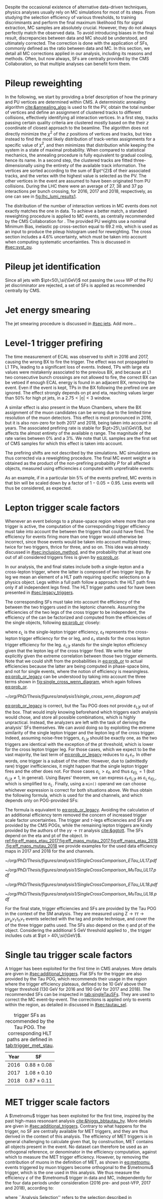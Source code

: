 :PROPERTIES:
:CUSTOM_ID: sec:mc_corrections
:END:

Despite the occasional existence of alternative data-driven techniques, physics analyses usually rely on \ac{MC} simulations for most of its steps.
From studying the selection efficiency of various thresholds, to training discriminants and perform the final maximum likelihood fits for signal  extraction, \ac{MC} samples are absolutely crucial.
However, they do not always perfectly match the observed data.
To avoid introducing biases in the final result, discrepancies between data and \ac{MC} should be understood, and ultimately corrected.
The correction is done with the application of \acp{SF}, commonly defined as the ratio between data and \ac{MC}.
In this section, we detail all \ac{MC} corrections applied in our analysis, including its reasons and methods.
Often, but now always, \acp{SF} are centrally provided by the \ac{CMS} Collaboration, so that multiple analyses can benefit form them.

* Pileup reweighting
In the following, we start by providing a brief description of how the primary and \ac{PU} vertices are determined within \ac{CMS}.
A deterministic annealing algorithm [[cite:&annealing_algo]] is used to fit the \ac{PV}, obtain the total number of vertices and define an assignment of clustered tracks to different collisions, effectively identifying all interaction vertices.
In a first step, tracks passing certain quality criteria are clustered mostly based on the their $z$ coordinate of closest approach to the beamline.
The algorithm does not directly minimize the $\chi^{2}$ of the $z$ positions of vertices and tracks, but tries instead to find the most likely distribution of track-vertex assignments for a specific value of $\chi^{2}$, and then minimizes that distribution while keeping the system in a state of maximal probability.
When compared to statistical mechanics, the annealing procedure is fully equivalent to gradual cooling, hence its name.
In a second step, the clustered tracks are fitted three-dimensionally using the entirety of the available track information.
The vertices are sorted according to the sum of $\pt^{2}$ of their associated tracks, and the vertex with the highest value is selected as the \ac{PV}.
The other vertices in the event are assumed to have been originated from \ac{PU} collisions.
During the \ac{LHC} \run{2} there were an average of 27, 38 and 37 \ac{pp} interactions per bunch crossing, for 2016, 2017 and 2018, respectively, as one can see in [[fig:lhc_lumi_results1]].

The distribution of the number of interaction vertices in \ac{MC} events does not exactly matches the one in data.
To achieve a better match, a standard reweighting procedure is applied to \ac{MC} events, as centrally recommended by the \ac{CMS} Collaboration for \run{2}.
The provided \ac{PU} weights use a nominal Minimum Bias, inelastic \ac{pp} cross-section equal to \SI{69.2}{\milli\barn}, which is used as an input to produce the pileup histogram used for reweighting.
The cross section includes a 4.6% uncertainty, which must be taken into account when computing systematic uncertainties.
This is discussed in [[#sec:syst_pu]].


* Pileup jet identification
Since all jets with $\pt<50\,\si{\GeV}$ not passing the =Loose= \ac{WP} of the \ac{PU} jet discriminator are rejected, a set of \acp{SF} is applied as recommended centrally by \ac{CMS}.

* Jet energy smearing
The jet smearing procedure is discussed in [[#sec:jets]].
Add more...

* Level-1 trigger prefiring
The time measurement of \ac{ECAL} was observed to shift in 2016 and 2017, causing the wrong \ac{BX} to fire the trigger.
The effect was not propagated to \ac{L1} \acp{TP}, leading to a significant loss of events.
Indeed, \acp{TP} with large \ac{eta} values were mistakenly associated to the previous \ac{BX}, and because at \ac{L1} two consecutive bunch crossings are not allowed to fire, the correct \ac{BX} can be vetoed if enough \ac{ECAL} energy is found in an adjacent \ac{BX}, removing the event.
Even if the event is kept, \acp{TP} in the \ac{BX} following the prefired one are ignored.
The effect strongly depends on \ac{pt} and \ac{eta}, reaching values larger than 50% for high \ac{pt} jets, in a $2.75<|\eta|<3$ window.

A similar effect is also present in the Muon Chambers, where the \ac{BX} assignment of the muon candidates can be wrong due to the limited time resolution of the muon detectors.
This effect is most pronounced in 2016, but it is also non-zero for both 2017 and 2018, being taken into account in all years.
The associated prefiring rate is stable for $\pt>25\,\si{\GeV}$, but affects the almost entirety of the available $\eta$ range.
The magnitude of the rate varies between 0% and a 3%.
We note that \ac{UL} samples are the first set of \ac{CMS} \run{2} samples for which this effect is taken into account.

The prefiring shifts are not described by the simulations. 
\Ac{MC} simulations are thus corrected via a reweighting procedure.
The final MC event weight $w$ is obtained as the product of the non-prefiring probability $P$ for all affected objects, measured using efficiencies $\varepsilon$ computed with unprefirable events:

#+NAME: prefiring_weight
\begin{equation}
w = 1 - P(\text{prefiring}) = \prod_{i=\text{photons, jets, muons}}\left(1 - \varepsilon_{i}^{\text{pref}}(\eta,\pt)\right).
\end{equation}

\noindent As an example, if in a particular bin 5% of the events prefired, \ac{MC} events in that bin will be scaled down by a factor of $1 - 0.05 = 0.95$.
Less events will thus be considered, as expected.
 
* Lepton trigger scale factors
:PROPERTIES:
:CUSTOM_ID: sec:lepton_trigger_sfs
:END:

Whenever an event belongs to a phase-space region where more than one trigger is active, the computation of the corresponding trigger efficiency
must take into account the \logicor{} between the triggers that could have fired.
The efficiency for events firing more than one trigger would otherwise be incorrect, since those events would be taken into account multiple times; twice for two triggers, thrice for three, and so on.
This idea was already discussed in [[#sec:inclusion_method]], and the probability that at least one out of all considered triggers fires is given by [[eq:prob_or]].

In our analysis, the \mutau{} and \eletau{} final states include both a single-lepton and a cross-lepton trigger, where the latter is composed of two trigger /legs/.
By leg we mean an element of a \ac{HLT} path requiring specific selections on a physics object.
Legs within a full path follow a \logicand{} approach: the \ac{HLT} path fires only if all independent legs fired.
The \ac{HLT} trigger paths used for \xhhbbtt{} have been presented in [[#sec:legacy_triggers]].

The corresponding \acp{SF} must take into account the efficiency of the \logicor{} between the two triggers used in the leptonic channels.
Assuming the efficiencies of the two legs of the cross trigger to be independent, the efficiency of the \logicor{} can be factorized and computed from the efficiencies of the single objects, following [[eq:prob_or]] closely:

#+NAME: eq:prob_or_legacy
\begin{equation}
\text{Eff} = \varepsilon_{\text{L}} + \varepsilon_{\ell} \, \varepsilon_{\tau} - \varepsilon_{\ell} \, \varepsilon_{\tau} \, \varepsilon_{\text{L}|\ell} \: ,
\end{equation}

\noindent where $\varepsilon_{\text{L}}$ is the single-lepton trigger efficiency, $\varepsilon_{\ell}$ represents the cross-lepton trigger efficiency for the \tauele{} or \taumu{} leg, and $\varepsilon_{\tau}$ stands for the cross lepton trigger efficiency for the \tauh{} leg.
$\varepsilon_{\text{L}|\ell}$ stands for the single lepton efficiency given that the lepton leg of the cross trigger fired.
We write the latter explicitly given the extreme correlation between those two trigger elements.
Note that we could shift from the probabilities in [[eq:prob_or]] to actual efficiencies because the latter are being computed in phase-space bins, and not for single events, where the notion of efficiency is meaningless.
[[eq:prob_or_legacy]] can be understood by taking into account the three terms shown in [[fig:single_cross_wenn_diagram]], which again follows [[eq:prob_or]].


#+NAME: fig:single_cross_wenn_diagram
#+CAPTION: Venn diagram illustrating the single- and cross-trigger phase-spaces together with their intersection, as considered for the \mutau{} and \eletau{} channels. The meaning of the different efficiency terms $\varepsilon$ is described in the text. [[eq:prob_or_legacy]] is obtained by summing the two separate efficiencies and subtracting their intersection, following [[eq:prob_or]]. The result represents the probability for an event to pass the single-lepton or the cross-lepton trigger. The fact that the L and $\ell$ triggers are essentially the same, modulos a $\pt$ threshold, enables to use the simplified alternative shown in [[eq:single_cross_eff_trick]].
#+BEGIN_figure
\centering
#+ATTR_LATEX: :width .8\textwidth :center
[[~/org/PhD/Thesis/figures/analysis1/single_cross_venn_diagram.pdf]]
#+END_figure

[[eq:prob_or_legacy]] is correct, but the Tau \ac{POG} does not provide $\varepsilon_{\text{L}|\ell}$ out of the box.
That would imply knowing beforehand which triggers each analysis would chose, and store all possible combinations, which is highly unpractical.
Instead, the analyzers are left with the task of deriving the analysis' \acp{SF} themselves.
We can avoid doing so by exploiting the extreme similarity of the single lepton trigger and the lepton leg of the cross trigger.
Indeed, assuming noise-free triggers, $\varepsilon_{\text{L}|\ell}$ should be exactly one, as the two triggers are identical with the exception of the \ac{pt} threshold, which is lower for the cross lepton trigger leg.
For those cases, which we expect to be the vast majority, the last term of [[eq:prob_or_legacy]] reduces to $\varepsilon_{\ell} \, \varepsilon_{\tau}$.
In other words, one trigger is a subset of the other.
However, due to (admittedly rare) trigger inefficiencies, it might happen that the single lepton trigger fires and the other does not.
For those cases $\varepsilon_{\text{L}} > \varepsilon_{\ell}$, and thus $\varepsilon_{\ell|\text{L}} = 1$ (but $\varepsilon_{\text{L}|\ell} \ne 1$, in general).
Using Bayes' theorem, we can express $\varepsilon_{\ell}\,\varepsilon_{\text{L}|\ell}$ as $\varepsilon_{\text{L}}\,\varepsilon_{\ell|\text{L}}$, which is simplified to $\varepsilon_{\text{L}}$.
Finally, using a =min()= operand we can choose whichever expression is correct for both situations above.
We thus obtain the following formula, which is used for the \mutau{} and \eletau{} channels, and which depends only on POG-provided SFs:

#+NAME: eq:single_cross_eff_trick
\begin{equation}
  \text{Eff} = \varepsilon_{\text{L}} + \varepsilon_{\ell} \, \varepsilon_{\tau} - \min(\varepsilon_{\text{L}}, \varepsilon_{\ell}) \, \varepsilon_{\tau},
\end{equation}

\noindent The formula is equivalent to [[eq:prob_or_legacy]].
Avoiding the calculation of an additional efficiency term removed the concern of increased trigger scale factor uncertainties.
The \smu{} trigger and $\tau\text{-legs}$ efficiencies and \acp{SF} are provided by the \ac{CMS} \acp{POG}, while the remaining lepton triggers are kindly provided by the authors of the $\gamma\gamma\rightarrow \tau\tau$ analysis [[cite:&ggtott]].
The SFs depend on the \ac{eta} and \ac{pt} of the object.
In [[ref:fig:eff_maps_etau_2017,fig:eff_maps_mutau_2017,fig:eff_maps_etau_2018,fig:eff_maps_mutau_2018]] we provide examples for the used data efficiency maps in 2017 and 2018 for the \eletau{} and \mutau{} channels.

#+NAME: fig:eff_maps_etau_2017
#+CAPTION: \Sele{} (left) and \celetau{} (right) (\ac{pt}, \ac{eta}) trigger efficiency maps for 2017.
#+BEGIN_figure
#+ATTR_LATEX: :width 1.\textwidth :center
[[~/org/PhD/Thesis/figures/analysis1/SingleCrossComparison_ETau_UL17.pdf]]
#+END_figure

#+NAME: fig:eff_maps_mutau_2017
#+CAPTION: \Smu{} (left) and \cmutau{} (right) (\ac{pt}, \ac{eta}) trigger efficiency maps for 2017. Please notice the different \ac{pt} range.
#+BEGIN_figure
#+ATTR_LATEX: :width 1.\textwidth :center
[[~/org/PhD/Thesis/figures/analysis1/SingleCrossComparison_MuTau_UL17.pdf]]
#+END_figure

#+NAME: fig:eff_maps_etau_2018
#+CAPTION: \Sele{} (left) and \celetau{} (right) (\ac{pt}, \ac{eta}) trigger efficiency maps for 2018.
#+BEGIN_figure
#+ATTR_LATEX: :width 1.\textwidth :center
[[~/org/PhD/Thesis/figures/analysis1/SingleCrossComparison_ETau_UL18.pdf]]
#+END_figure

#+NAME: fig:eff_maps_mutau_2018
#+CAPTION: \Smu{} (left) and \cmutau{} (right) (\ac{pt}, \ac{eta}) trigger efficiency maps for 2018. Please notice the different \ac{pt} range.
#+BEGIN_figure
#+ATTR_LATEX: :width 1.\textwidth :center
[[~/org/PhD/Thesis/figures/analysis1/SingleCrossComparison_MuTau_UL18.pdf]]
#+END_figure

For the \tautau{} final state, \ditau{} trigger efficiencies and \acp{SF} are provided by the Tau \ac{POG} in the context of the \ac{SM} \htt{} analysis.
They are measured using $\text{Z} \rightarrow \tau\tau \rightarrow \mu\nu_{\mu}\nu_{\tau} \tau_{\text{h}} \nu_{\tau}$ events selected with the tag and probe technique, and cover the \logicor{} of the three trigger paths used.
The \acp{SF} also depend on the $\eta$ and \ac{pt} of the object.
Considering the additional \SI{5}{\GeV} threshold applied to \taus{}, the \ditau{} trigger includes cuts at $\pt > 40\,\si{\GeV}$.


* Single tau trigger scale factors
A \stau{} trigger has been exploited for the first time in \ac{CMS} \bbtt{} analyses.
More details are given in [[#sec:additional_triggers]].
Flat \acp{SF} for the \stau{} trigger are also provided by the Tau \ac{POG}, which recommends their usage in the region where the trigger efficiency plateaus, defined to be \SI{10}{\GeV} above their trigger threshold (\SI{130}{\GeV} for 2016 and \SI{190}{\GeV} for 2017 and 2018).
The recommended \acp{SF} can be inspected in [[tab:singleTauSFs]].
They are used to correct the \ac{MC} event-by-event.
The corrections is applied only to events within the \stau{} region, as detailed in discussed in [[#sec:tautau_sel]].

#+NAME: tab:singleTauSFs
#+CAPTION: \Stau{} trigger \acp{SF} as recommended by the Tau \ac{POG}. The corresponding \ac{HLT} paths are defined in [[tab:trigger_met_stau]].
#+ATTR_LATEX: :placement [!h] :center t :align cc :environment mytablewiderrows
|------+-----------------|
| Year | \Stau{} \ac{SF} |
|------+-----------------|
| 2016 | $0.88 \pm 0.08$   |
| 2017 | $1.08 \pm 0.10$   |
| 2018 | $0.87 \pm 0.11$   |
|------+-----------------|

* MET trigger scale factors
:PROPERTIES:
:CUSTOM_ID: sec:met_trigger_sfs
:END:

A $\metnomu$ trigger has been exploited for the first time, inspired by the past high-mass resonoant \bbtt{} analysis [[cite:&higgs_bbtautau_hy]].
More details are given in [[#sec:additional_triggers]].
Contrary to what happens for the \stau{} trigger, no \ac{SF} are centrally available for \ac{MET} triggers, and they are thus derived in the context of this analysis.
The efficiency of \ac{MET} triggers is in general challenging to calculate given that, by construction, \ac{MET} contains all objects present in the event.
No dataset can therefore be used as an orthogonal reference, or denominator in the efficiency computation, against which to measure the \ac{MET} trigger efficiency.
However, by removing the contribution of muons in the definition of MET, as shown in [[eq:metnomu]], events triggered by muon triggers become orthogonal to the $\metnomu$ trigger, which is the one used in this analysis.
We thus measure the efficiency $\varepsilon$ of the $\metnomu$ trigger in data and \ac{MC}, independently for the four data periods under consideration (2016 pre- and post-VFP, 2017 and 2018), according to:

#+NAME: eq:met_eff
\begin{equation}
  \varepsilon(\metnomu) = \frac{\textrm{Analysis}\:\:\textrm{Selection}\:\:\&\&\:\: \textrm{Single-}\mu\:\:\textrm{Trigger} \:\:\&\&\:\: \metnomu\:\:\textrm{Trigger}}{\textrm{Analysis}\:\:\textrm{Selection}\:\:\&\&\:\: \textrm{Single-}\mu\:\:\textrm{Trigger}} \: ,
\end{equation}

\noindent where ``Analysis Selection'' refers to the selection described in [[#sec:selection]], plus the existence of two b-jet candidates without =DeepFlavour= requirements.
Note that we explicitly enforce the \smu{} trigger to be fired: =IsoMu24= in 2016 and 2018 and =IsoMu27= in 2017.
The additional requirement defines a robust reference for the efficiency.
This can be seen in [[fig:single_muon_eff]], where we show that the efficiency of the \smu{} is, by construction, identical to one.
The three most important sources of background in the \mumu{} channel are taken into account for the \ac{MC} efficiency computation: $\ttbar{}$, \ac{DY} and W+jets.
We apply a selection similar to the ones detailed in [[#sec:tau_pair_sel]], but considering the \mumu{} channel.
Since the \mumu{} channel is not part of the three analysis channels, we can use all its events while keeping orthogonality to the analysis.
No additional cut is needed to define orthogonal phase-space regions, avoiding a decrease in statistics.
We require two muons with $\pt > 15\,\si{\GeV}$ each and other selections as defined in [[#sec:mutau_sel]].
A custom binning is set so to sufficiently sample the efficiency curves, especially in the turn-on region.
To smoothen out the fluctuations in efficiencies, a sigmoid function is fit to both data and \ac{MC} efficiency curves in their turn-on regions.
The sigmoid function depends on three parameters:
#+NAME: eq:sigmoid
\begin{equation}
  f(x, a, b, c) = \frac{c}{1+e^{-a(x-b)}}
\end{equation}

\noindent Four sets of acp{SF} are calculated, one per data period, as the ratio of the data sigmoid curve and \ac{MC} sigmoid curve, as shown in [[ref:fig:metnomu_sf_2016,fig:metnomu_sf_2016APV,fig:metnomu_sf_2017,fig:metnomu_sf_2018]].
In order to obtain the best possible fit result, the range of the sigmoid fit is varied, and multiple values are tested.
We find that a good result is obtained for all data periods by starting the fit at \SI{150}{\GeV} and ending it at \SI{350}{\GeV}.
Values after \SI{350}{\GeV} can be fit by a horizontal line.
Multiple starting values are tried and compared, and we find that they do not significantly impact the fit's result, except when using the full range, as illustrated in [[fig:compare_ratios_ranges]].
For validation purposes, we also derive $\metnomu$ \acp{SF} using the \mutau{} channel to make a comparison with the \mumu{} ones, following the selection described in [[#sec:mutau_sel]].
They are found to be compatible within statistical uncertainties, as shown in [[fig:compare_ratios_channels]].
For completeness, we also compare the used \mumu{} $\metnomu$ \ac{SF} curves across the four data periods in [[fig:compare_ratios_years]].
Differences can arise from changes in conditions across different years.
In 2017, the =HLT_PFMETNoMu120_PFMHTNoMu120_IDTight= trigger was not active in the last runs, as explained in [[#sec:met_ineff_2017]].

#+NAME: fig:metnomu_sf_2016
#+CAPTION: $\metnomu$ data and \ac{MC} trigger efficiencies (top panels) and corresponding \acp{SF} (lower panels), for 2016. The left (right) plot was obtained in the \mumu{} (\mutau{}) channel as described in the text. The \mutau{} channel is used for validation, while \mumu{} is used to extract the analysis \ac{SF}. \Acp{SF} are extracted from the ratio of the data and \ac{MC} sigmoid fits, implemented to smoothen the \ac{SF}'s distribution. They are taken to be one for $\metnomu$ values above \SI{350}{\GeV}.
#+BEGIN_figure
\centering
#+ATTR_LATEX: :width .49\textwidth :center
[[~/org/PhD/Thesis/figures/mc_corrections/met_scalefactors/eff_16_mumu_MET.pdf]]
#+ATTR_LATEX: :width .49\textwidth :center
[[~/org/PhD/Thesis/figures/mc_corrections/met_scalefactors/eff_16_mutau_MET.pdf]]
#+END_figure

#+NAME: fig:metnomu_sf_2016APV
#+CAPTION: $\metnomu$ data and \ac{MC} trigger efficiencies (top panels) and corresponding \acp{SF} (lower panels), for 2016 APV. The left (right) plot was obtained in the \mumu{} (\mutau{}) channel as described in the text. The \mutau{} channel is used for validation, while \mumu{} is used to extract the analysis \ac{SF}. \Acp{SF} are extracted from the ratio of the data and \ac{MC} sigmoid fits, implemented to smoothen the \ac{SF}'s distribution. They are taken to be one for $\metnomu$ values above \SI{350}{\GeV}.
#+BEGIN_figure
\centering
#+ATTR_LATEX: :width .49\textwidth :center
[[~/org/PhD/Thesis/figures/mc_corrections/met_scalefactors/eff_16APV_mumu_MET.pdf]]
#+ATTR_LATEX: :width .49\textwidth :center
[[~/org/PhD/Thesis/figures/mc_corrections/met_scalefactors/eff_16APV_mutau_MET.pdf]]
#+END_figure

#+NAME: fig:metnomu_sf_2017
#+CAPTION: $\metnomu$ data and \ac{MC} trigger efficiencies (top panels) and corresponding \acp{SF} (lower panels), for 2017. The left (right) plot was obtained in the \mumu{} (\mutau{}) channel as described in the text. The \mutau{} channel is used for validation, while \mumu{} is used to extract the analysis \ac{SF}. \Acp{SF} are extracted from the ratio of the data and \ac{MC} sigmoid fits, implemented to smoothen the \ac{SF}'s distribution. They are taken to be one for $\metnomu$ values above \SI{350}{\GeV}.
#+BEGIN_figure
\centering
#+ATTR_LATEX: :width .49\textwidth :center
[[~/org/PhD/Thesis/figures/mc_corrections/met_scalefactors/eff_17_mumu_MET.pdf]]
#+ATTR_LATEX: :width .49\textwidth :center
[[~/org/PhD/Thesis/figures/mc_corrections/met_scalefactors/eff_17_mutau_MET.pdf]]
#+END_figure

#+NAME: fig:metnomu_sf_2018
#+CAPTION: $\metnomu$ data and \ac{MC} trigger efficiencies (top panels) and corresponding \acp{SF} (lower panels), for 2018. The left (right) plot was obtained in the \mumu{} (\mutau{}) channel as described in the text. The \mutau{} channel is used for validation, while \mumu{} is used to extract the analysis \ac{SF}. \Acp{SF} are extracted from the ratio of the data and \ac{MC} sigmoid fits, implemented to smoothen the \ac{SF}'s distribution. They are taken to be one for $\metnomu$ values above \SI{350}{\GeV}.
#+BEGIN_figure
\centering
#+ATTR_LATEX: :width .49\textwidth :center
[[~/org/PhD/Thesis/figures/mc_corrections/met_scalefactors/eff_18_mumu_MET.pdf]]
#+ATTR_LATEX: :width .49\textwidth :center
[[~/org/PhD/Thesis/figures/mc_corrections/met_scalefactors/eff_18_mutau_MET.pdf]]
#+END_figure

The \acp{SF} are used to correct the \ac{MC} event-by-event, only for events within the \ac{MET} region, as discussed in [[#sec:trigger_regions]], and after applying a turn-on cut.
The cut is set to \SI{180}{\GeV} for all eras.
The value is chosen based on the control distributions shown in [[ref:fig:met_sf_control_etau_2018,fig:met_sf_control_mutau_2018,fig:met_sf_control_tautau_2018]] and in [[#sec:met_sf_controlregions]].
Whenever an event has a $\metnomu$ value above \SI{350}{\GeV}, the \ac{SF} is taken to be exactly 1 for all eras.
Uncertainties are calculated using the uncertainties from the sigmoid fit and applying error-propagation for the ratio.
The uncertainty values of the sigmoid functions at the upper limit of the fit range are used whenever the event has a $\metnomu$ value lying above the fit validity range.
The turn-on cut at \SI{180}{\GeV} prevents this from happening for values below the fit validity range.
Despite the low statistics involved, one can see that the MET SFs improve the description of the observed data.

#+NAME: fig:single_muon_eff
#+CAPTION: \Smu{} data and \ac{MC} trigger efficiencies (top panels) and corresponding \acp{SF} (lower panels), for 2018. By construction, the efficiencies and scale factors are equal to one. This happens because the \smu{} trigger is enforced in the definition of the $\metnomu$ efficiency in [[eq:met_eff]]. A similar requirement is applied for all other data-taking periods.
#+BEGIN_figure
\centering
#+ATTR_LATEX: :width .8\textwidth :center
[[~/org/PhD/Thesis/figures/mc_corrections/met_scalefactors/eff_Canvas1D_Data_Mu_MC_TT_DY_WJets_mumu_metnomu_et_TRG_IsoMu24_CUTS_NoCut_default.pdf]]
#+END_figure

#+NAME: fig:compare_ratios_channels
#+CAPTION: $\metnomu$ data and MC trigger efficiencies (top panels) and corresponding SFs (lower panels), for 2016 (top left), 2016APV (top right), 2017 (bottom left) and 2018 (bottom right). \Acp{SF} are extracted from the ratio of the data and \ac{MC} sigmoid fits, implemented to smoothen the \ac{SF}'s distribution. The \acp{SF} are observed to be compatible between the \mutau{} and \mumu{} channels, within statistical uncertainties.
#+BEGIN_figure
\centering
#+ATTR_LATEX: :width .49\textwidth :center
[[~/org/PhD/Thesis/figures/mc_corrections/met_scalefactors/compare_ratios_channels_2016.pdf]]
#+ATTR_LATEX: :width .49\textwidth :center
[[~/org/PhD/Thesis/figures/mc_corrections/met_scalefactors/compare_ratios_channels_2016APV.pdf]]
#+ATTR_LATEX: :width .49\textwidth :center
[[~/org/PhD/Thesis/figures/mc_corrections/met_scalefactors/compare_ratios_channels_2017.pdf]]
#+ATTR_LATEX: :width .49\textwidth :center
[[~/org/PhD/Thesis/figures/mc_corrections/met_scalefactors/compare_ratios_channels_2018.pdf]]
#+END_figure

#+NAME: fig:compare_ratios_ranges
#+CAPTION: $\metnomu$ data and MC trigger efficiencies (top panels) and corresponding SFs (lower panels), for the four data periods. \Acp{SF} are extracted from the ratio of the data and \ac{MC} sigmoid fits, implemented to smoothen the \ac{SF}'s distribution. We tested five different fit ranges, and zoomed in the turn-on region to better display differences. All fits are reasonably compatible except for the full range fit, which cannot describe the data. We decided to use the fit starting at \SI{150}{\GeV} for all data periods.
#+BEGIN_figure
\centering
#+ATTR_LATEX: :width .49\textwidth :center
[[~/org/PhD/Thesis/figures/mc_corrections/met_scalefactors/compare_ratios_ranges_2016.pdf]]
#+ATTR_LATEX: :width .49\textwidth :center
[[~/org/PhD/Thesis/figures/mc_corrections/met_scalefactors/compare_ratios_ranges_2016APV.pdf]]
#+ATTR_LATEX: :width .49\textwidth :center
[[~/org/PhD/Thesis/figures/mc_corrections/met_scalefactors/compare_ratios_ranges_2017.pdf]]
#+ATTR_LATEX: :width .49\textwidth :center
[[~/org/PhD/Thesis/figures/mc_corrections/met_scalefactors/compare_ratios_ranges_2018.pdf]]
#+END_figure

#+NAME: fig:compare_ratios_years
#+CAPTION: Comparison between the $\metnomu$ \acp{SF} used in the analysis between all data periods. \Acp{SF} are extracted from the ratio of the data and \ac{MC} sigmoid fits, implemented to smoothen the \ac{SF}'s distribution. All triggers become fully efficient starting from $\metnomu \sim 300\,\si{\GeV}$.
#+BEGIN_figure
\centering
#+ATTR_LATEX: :width .65\textwidth :center
[[~/org/PhD/Thesis/figures/mc_corrections/met_scalefactors/compare_ratios_years.pdf]]
#+END_figure

#+NAME: fig:met_sf_control_etau_2018
#+CAPTION: Comparison of chosen distributions without (left) and with (right) $\metnomu$ \acp{SF}, for events triggered only by the $\metnomu$ trigger, in 2018. We display the $\tau(\pt)$ (top), $\tau(|\eta|)$ (middle) and $\metnomu$ (bottom) for the \eletau{} channel. The $\metnomu$ \acp{SF} decrease the data to \ac{MC} mismatch. Events triggered by \ac{MET} with $\metnomu$ below \SI{180}{\GeV} are removed from the \ac{SR}.
#+BEGIN_figure
\centering
#+ATTR_LATEX: :width .49\textwidth :center
[[~/org/PhD/Thesis/figures/mc_corrections/met_scalefactors/controlplots/2018/plot_dau2_pt_baseline_SR_ETau_NoSF.pdf]]
#+ATTR_LATEX: :width .49\textwidth :center
[[~/org/PhD/Thesis/figures/mc_corrections/met_scalefactors/controlplots/2018/plot_dau2_pt_baseline_SR_ETau_WithSF.pdf]]
#+ATTR_LATEX: :width .49\textwidth :center
[[~/org/PhD/Thesis/figures/mc_corrections/met_scalefactors/controlplots/2018/plot_dau2_eta_baseline_SR_ETau_NoSF.pdf]]
#+ATTR_LATEX: :width .49\textwidth :center
[[~/org/PhD/Thesis/figures/mc_corrections/met_scalefactors/controlplots/2018/plot_dau2_eta_baseline_SR_ETau_WithSF.pdf]]
#+ATTR_LATEX: :width .49\textwidth :center
[[~/org/PhD/Thesis/figures/mc_corrections/met_scalefactors/controlplots/2018/plot_metnomu_et_baseline_SR_ETau_NoSF.pdf]]
#+ATTR_LATEX: :width .49\textwidth :center
[[~/org/PhD/Thesis/figures/mc_corrections/met_scalefactors/controlplots/2018/plot_metnomu_et_baseline_SR_ETau_WithSF.pdf]]
#+END_figure

#+NAME: fig:met_sf_control_mutau_2018
#+CAPTION: Comparison of chosen distributions without (left) and with (right) $\metnomu$ \acp{SF}, for events triggered only by the $\metnomu$ trigger, in 2018. We display the $\tau(\pt)$ (top), $\tau(|\eta|)$ (middle) and $\metnomu$ (bottom) for the \mutau{} channel. The $\metnomu$ \acp{SF} decrease the data to \ac{MC} mismatch. Events triggered by \ac{MET} with $\metnomu$ below \SI{180}{\GeV} are removed from the \ac{SR}.
#+BEGIN_figure
\centering
#+ATTR_LATEX: :width .49\textwidth :center
[[~/org/PhD/Thesis/figures/mc_corrections/met_scalefactors/controlplots/2018/plot_dau2_pt_baseline_SR_MuTau_NoSF.pdf]]
#+ATTR_LATEX: :width .49\textwidth :center
[[~/org/PhD/Thesis/figures/mc_corrections/met_scalefactors/controlplots/2018/plot_dau2_pt_baseline_SR_MuTau_WithSF.pdf]]
#+ATTR_LATEX: :width .49\textwidth :center
[[~/org/PhD/Thesis/figures/mc_corrections/met_scalefactors/controlplots/2018/plot_dau2_eta_baseline_SR_MuTau_NoSF.pdf]]
#+ATTR_LATEX: :width .49\textwidth :center
[[~/org/PhD/Thesis/figures/mc_corrections/met_scalefactors/controlplots/2018/plot_dau2_eta_baseline_SR_MuTau_WithSF.pdf]]
#+ATTR_LATEX: :width .49\textwidth :center
[[~/org/PhD/Thesis/figures/mc_corrections/met_scalefactors/controlplots/2018/plot_metnomu_et_baseline_SR_MuTau_NoSF.pdf]]
#+ATTR_LATEX: :width .49\textwidth :center
[[~/org/PhD/Thesis/figures/mc_corrections/met_scalefactors/controlplots/2018/plot_metnomu_et_baseline_SR_MuTau_WithSF.pdf]]
#+END_figure

#+NAME: fig:met_sf_control_tautau_2018
#+CAPTION: Comparison of chosen distributions without (left) and with (right) $\metnomu$ \acp{SF}, for events triggered only by the $\metnomu$ trigger, in 2018. We display the $\tau(\pt)$ (top), $\tau(|\eta|)$ (middle) and $\metnomu$ (bottom) for the \tautau{} channel. The $\metnomu$ \acp{SF} decrease the data to \ac{MC} mismatch. Events triggered by \ac{MET} with $\metnomu$ below \SI{180}{\GeV} are removed from the \ac{SR}.
#+BEGIN_figure
\centering
#+ATTR_LATEX: :width .49\textwidth :center
[[~/org/PhD/Thesis/figures/mc_corrections/met_scalefactors/controlplots/2018/plot_dau2_pt_baseline_SR_TauTau_NoSF.pdf]]
#+ATTR_LATEX: :width .49\textwidth :center
[[~/org/PhD/Thesis/figures/mc_corrections/met_scalefactors/controlplots/2018/plot_dau2_pt_baseline_SR_TauTau_WithSF.pdf]]
#+ATTR_LATEX: :width .49\textwidth :center
[[~/org/PhD/Thesis/figures/mc_corrections/met_scalefactors/controlplots/2018/plot_dau2_eta_baseline_SR_TauTau_NoSF.pdf]]
#+ATTR_LATEX: :width .49\textwidth :center
[[~/org/PhD/Thesis/figures/mc_corrections/met_scalefactors/controlplots/2018/plot_dau2_eta_baseline_SR_TauTau_WithSF.pdf]]
#+ATTR_LATEX: :width .49\textwidth :center
[[~/org/PhD/Thesis/figures/mc_corrections/met_scalefactors/controlplots/2018/plot_metnomu_et_baseline_SR_TauTau_NoSF.pdf]]
#+ATTR_LATEX: :width .49\textwidth :center
[[~/org/PhD/Thesis/figures/mc_corrections/met_scalefactors/controlplots/2018/plot_metnomu_et_baseline_SR_TauTau_WithSF.pdf]]
#+END_figure

** MET trigger inefficiency in 2017
:PROPERTIES:
:CUSTOM_ID: sec:met_ineff_2017
:END:

We can see that in 2017 the trigger does not becomes fully efficient for high $\metnomu$ values.
This is because the ~HLT_PFMETNoMu120_PFMHTNoMu120_IDTight~ trigger was not active in the last runs of 2017.
To recover the missing luminosity, we decided to consider instead, for 2017 only, the \logicor{} between ~HLT_PFMETNoMu120_PFMHTNoMu120_IDTight~ and ~H2LT_PFMETNoMu120_PFMHTNoMu120_IDTight_PFHT60~.
We can see in [[fig:lumi_vs_runnumber_2017]] that the new trigger collects more data during the last few runs in 2017.
Indeed, looking at the recomputed efficiency and SF plot in [[fig:eff_mumu_2017]], considering the two triggers taken together, we can observe a full recovery of the lost efficiency.

#+NAME: fig:lumi_vs_runnumber_2017
#+CAPTION: Recorded luminosity as a function of the run number, for the 2017 data-taking period. The two $\metnomu$ triggers considered for the analysis in 2017 are shown. While the one with the $\httt$ cut (empty red circles) was not active in the first runs,  it collected all available luminosity once it was on. This enables to recover some luminosity lost by the trigger shown in blue crosses, as one can see by looking at the last few runs, where a discrepancy exists. We consider the \logicor{} of the two triggers in the analysis.
#+BEGIN_figure
#+ATTR_LATEX: :width 1.\textwidth :center
[[~/org/PhD/Thesis/figures/mc_corrections/met_scalefactors/lumi_vs_runnumber_2017.pdf]]
#+END_figure

#+NAME: fig:eff_mumu_2017
#+CAPTION: $\metnomu$ data and MC trigger efficiencies (top panels) and corresponding \acp{SF} (lower panels), for 2017. The left (right) plot was obtained in the \mumu (\mutau{}) channel as described in the text. The \mumu{} channel is used for validation, while \mumu is used to extract the analysis \acp{SF}. \acp{SF} are extracted from the ratio of the data and MC sigmoid fits, implemented to smoothen the \ac{SF}'s distribution. They are taken to be one for $\metnomu$ values above \SI{350}{\GeV}.
#+BEGIN_figure
#+ATTR_LATEX: :width .49\textwidth :center
[[~/org/PhD/Thesis/figures/mc_corrections/met_scalefactors/eff_17_mumu_MET.pdf]]
#+ATTR_LATEX: :width .49\textwidth :center
[[~/org/PhD/Thesis/figures/mc_corrections/met_scalefactors/eff_17_mutau_MET.pdf]]
#+END_figure


* B-Tag reweighting
:PROPERTIES:
:CUSTOM_ID: sec:btag_reshape
:END:

To account for discrepancies in the \btag{} performance in \ac{MC}, the entire \ac{MC} \btag{} discriminant distribution is corrected to match the one in data, following the shape calibration procedure recommended by the \ac{CMS} BTV \ac{POG}.
For each \ac{MC} event with a given jet configuration, the event weight $\omega$ is computed as:
#+NAME: eq:btag_reweighting
\begin{equation}
\omega = \prod_i^{\text{N}_{\text{jets}}} \text{SF} \left( \text{D}^i,\, \pt^i,\, \eta^i \right)
\end{equation}

\noindent where the \ac{SF} are provided by the \ac{CMS} BTV \ac{POG} as a function of the discriminator score D, the \ac{pt} and the \ac{eta} of the jets.
The event weights computed with this method should change only the shape of the \btag{} discriminant.
Before applying any \btag{} selection criteria, expected event yields should be preserved: this means that the number of events (\ie{} the sum of event weights) before and after applying \btag{} weights should be identical.
In order to ensure this, the sum of event weights before and after applying \btag{} event weights, without requiring any \btag{} selection, is computed.
The ratio $r = \sum \omega_{\text{before}} / \sum \omega_{\text{after}}$ represents a phase-space extrapolation and is multiplied to the \btag{} event weight.
The values of these $r$ factors are reported in [[tab:btag_rfactor]].

#+NAME: tab:btag_rfactor
#+CAPTION: Values of the $r$ factors used to correct the \btag{} event weights and preserve the normalization of the \ac{MC} samples.
\begin{table}[htbp]
    \centering
    \setlength{\tabcolsep}{10pt}
    \begin{tabular}{ccc}
	\hline \\[-1em]
	Year & Decay channel & $r$ factor \\ \hline \\[-1em]
	\multirow{3}{*}{2016} & \mutau{}  & 1.0081 \\
			      & \eletau{} & 1.0068 \\
			      & \tautau{} & 1.0103 \\[+0.3em] \hline \\[-1em]
	\multirow{3}{*}{2017} & \mutau{}  & 0.9993 \\
			      & \eletau{} & 0.9949 \\
			      & \tautau{} & 0.9547 \\[+0.3em] \hline \\[-1em]
	\multirow{3}{*}{2018} & \mutau{}  & 1.0039 \\
			      & \eletau{} & 1.0040 \\
			      & \tautau{} & 0.9795 \\[+0.3em] \hline \\[-1em]
    \end{tabular}
\end{table}

* DeepTau scale factors for hadronic $\tau$'s
:PROPERTIES:
:CUSTOM_ID: sec:deep_tau_sfs
:END:

Data/\ac{MC} discrepancies in the identification efficiency of the hadronically-decaying taus must be corrected.
Different \acp{WP} of the =DeepTau= algorithm are employed for the selection of the $\tau\tau$ pair, as described in detail in [[#sec:hadronic_taus]].

#+NAME: fig:deepTauComparison
#+CAPTION: Comparison of the $\Delta R$ distribution with the baseline selection between the two leptons in the \tautau{} channel before (left) and after (right) updating the =DeepTauVSjet= scale factors for 2016, as instructed by the \ac{CMS} Tau \ac{POG}. The agreement improves significantly.
#+BEGIN_figure
\centering
#+ATTR_LATEX: :width .49\textwidth :center
[[~/org/PhD/Thesis/figures/mc_corrections/plot_ditau_deltaR_baseline_SR_TauTau_old_deepTauSF.pdf]]
#+ATTR_LATEX: :width .49\textwidth :center
[[~/org/PhD/Thesis/figures/mc_corrections/plot_ditau_deltaR_baseline_SR_TauTau_new_deepTauSF.pdf]]
#+END_figure

The \acp{SF} related to the hadronically decaying taus for the =DeepTau= algorithm are applied following the recommendations of the \ac{CMS} Tau \ac{POG} for \ac{UL} datasets:
+ For genuine taus, the scale factors are provided per data period (2016 pre- and post-VFP, 2017 and 2018) in bins of the tau decay mode, and the \ac{pt} dependency is fitted using linear functions in the $[20;140]\,\si{\GeV}$ range.
  \taus{} with $\pt > 140\,\si{\GeV}$ have separate corrections binned in \ac{pt}: $]140; 200]$ and $]200; \infty[\,\si{\GeV}$.
  The \acp{SF} used here represent an update by the Tau \ac{POG} over what was previously considered, leading to a significant data/MC improvement for 2016, as seen in [[fig:deepTauComparison]].
+ For genuine electrons misidentified as taus, the \acp{SF} are provided split into barrel and endcap regions.
+ For genuine muons misidentified as taus, the \acp{SF} are provided binned as a function of $\eta$.

\noindent For the leptonic decays of the tau candidates, \taudecaymu{} or \taudecayele{}, the same \acp{SF} used by the \htt{} analysis are used here.

* Lepton scale factors
** Electron and muon scale factors
In order to correct possible disagreements between data and \ac{MC} regarding the reconstruction and identification of electrons and muons in the \eletau{} and \mutau{} channels, specific \acp{SF} are applied to events in these channels.
These correction factors are provided, binned as a function of the \ac{pt} and \ac{eta} of the leptons, by the \ac{CMS} EGamma and Muon \acp{POG}.

** Tau Energy Scale corrections
The \ac{TES} corrections are provided by the \ac{CMS} =Tau= \ac{POG}.
They are binned in the four decay modes, based on the number of neutral and charged decay products.
For genuine \taus{}, we consider the scenarios with one prong, one prong and one neutral, three prongs, and three prongs plus one neutral.
For electrons misidentified as taus, only the first two scenarios are considered, while for muons misidentified as taus, no energy scale correction is required, since it happens very rarely.

* Particle Net SFs
:PROPERTIES:
:CUSTOM_ID: sec:pnet_sfs
:END:

# introduction
Our analysis considers the mass-decorrelated \ac{PNet} \xbb{} algorithm for its boosted category, as explained in [[#sec:jets]].
In particular, a selection cut is applied on the Low Purity \ac{WP} of the algorithm's score, defined in [[eq:pnet]].
Since the jet tagger is trained on \ac{MC} samples only, and the latter do not perfectly agree with data, cutting on the tagger score inevitably leads to data/\ac{MC} mismodellings.
As usual, discrepancies must be corrected with appropriate \acp{SF}.
Corrections vary depending on the \ac{MC} sample considered, since the jets are generated by different physics processes.
Given the development timescale of the \ac{PNet} algorithm, no centrally provided \acp{SF} are yet defined for \run{2} background samples; only for signal-like signatures.
A custom derivation of \acp{SF} for all backgrounds samples is thus necessary.

# background SFs
The procedure developed to compute background \ac{PNet} \acp{SF} starts from the observation that the analysis is dominated by \ac{DY} and $\ttbar$ background sources.
In \ac{DY} (plus jets), the "fat", or merged bb jet most likely comes from random gluon or quark jets, and decaying to a pair of b quarks.
The \acp{SF} are derived in the \mumu{} \ac{CR}, on top of which a tight invariant mass cut is applied around the Z boson mass, in order to obtain a \ac{DY}-enriched sample.
For the case of $\ttbar$, one of the b quarks much likely comes from a top decay, and the second jet is combinatorial.
To derive the $\ttbar$ \acp{SF}, the \eletau{} and \mutau{} \acp{SR} are combined in a region of high $\ttbar$ purity, by considering events with a \ditau{} mass above \SI{130}{\GeV}.
The obtained \ac{DY} and $\ttbar$ regions suffer from a relatively small number of events in the boosted category.
The \acp{SF} are obtained in \ac{pt} distributions with three \ac{pt} bins, as follows:
#+NAME: eq:pnet_effs
\begin{equation}
  \varepsilon_{\text{PNet}}(\pt) = \frac{\text{Boosted CR} \:\:\&\&\:\: \text{Score}_{\,\text{PNet}} > \text{Loose}}{\text{Boosted CR}} \: ,
\end{equation}

\noindent where "Boosted CR" refers to the \acp{CR} described above with events having at least one AK8 jet, and the year-dependent \ac{PNet} scores can be inspected in [[tab:bTagWPs]] (right), where the \ac{WP} choice was already discussed in [[#sec:categorization]].
The \acp{SF} are then simply calculated as:
#+NAME: eq:pnet_sfs
\begin{equation}
\text{SF}_{k} = \frac{ \varepsilon_{\text{PNet}} \left[ \text{Data} - \sum_{j \neq k}^{\text{N}_{\text{MC}}} \text{MC}_{j} \right]  }{ \varepsilon_{\text{PNet}} \left[ \text{MC} \right] } \: ,
\end{equation}

\noindent where $k \in {\text{DY},\, \ttbar}$, and $\text{N}_{\text{MC}}$ is the number of \ac{MC} samples our analysis considers
The equation explicitly states that all backgrounds are removed from the data except the one for which the \acp{SF} are being computed.

# introduce signal SFs?
Considering now signal-like processes with a bb decay, methods to derive \acp{SF} are already available within the \ac{CMS} Collaboration, and the development of a custom method is therefore not necessary.
Available methods always use "proxy jets", since it is experimentally very difficult to isolate a pure region of \hbb{} jets from data [[cite:&calib_pnet_run2]].
In particular, the \acp{SF} are here computed with the "sfBDT" method, which uses as proxy jets a large collection of multijet $g \rightarrow \text{b}\bar{\text{b}}$ events with additional selections.
To ensure that the proxy jets are similar to the target signal-like jets, a \ac{BDT} is developed to select a subset of multijet events exhibiting similar characteristics to the bb signal.
The \ac{BDT}, from which the \ac{SF} method derives its name, was originally developed for the $\text{V}\text{H}(\rightarrow c\bar{c})$ analysis [[cite:&vh_cc_cms]].

# conclusion
Three sets of \acp{SF} are thus defined.
Two sets for \ac{DY}-like and $\ttbar\text{-like}$ backgrounds, and one for signal-like signatures.
Each separate \ac{MC} background is associated to one of these sets, depending on its topology:
+ processes with vector bosons and potentially jets are \ac{DY}-like: W+jets and \ac{EW} processes in association with a vector boson;
+ processes enriched with top quarks are $\ttbar\text{-like}$: tW, single top, \tth{}, TTW, TTZ, TTWW;
+ processes with \hbb{} or \zbb{} signatures are signal-like: ZH, WZ, ZZ, WWZ, WZZ, ZZZ, TTWZ, TTZZ, TTWH.
\noindent More than one association is possible for some of the backgrounds, especially those including more particles.
At the same time, processes with lower cross sections do not significantly impact final results.
The chosen \ac{SF} set is therefore not particularly important for those cases.


